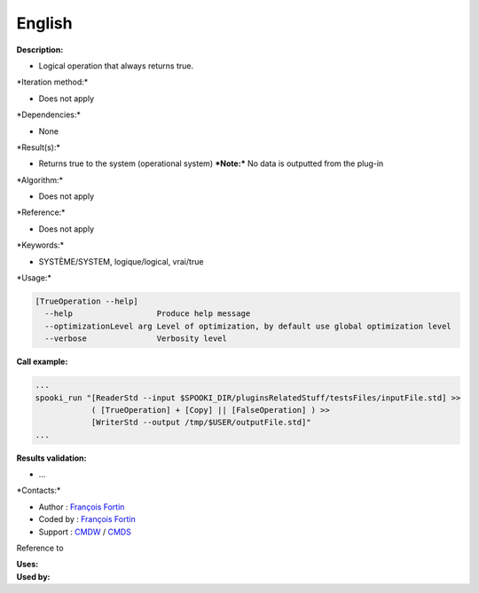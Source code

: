 English
-------

**Description:**

-  Logical operation that always returns true.

\*Iteration method:\*

-  Does not apply

\*Dependencies:\*

-  None

\*Result(s):\*

-  Returns true to the system (operational system)
   ***Note:*** No data is outputted from the plug-in

\*Algorithm:\*

-  Does not apply

\*Reference:\*

-  Does not apply

\*Keywords:\*

-  SYSTÈME/SYSTEM, logique/logical, vrai/true

\*Usage:\*

.. code:: example

    [TrueOperation --help]
      --help                  Produce help message
      --optimizationLevel arg Level of optimization, by default use global optimization level
      --verbose               Verbosity level

**Call example:**

.. code:: example

    ...
    spooki_run "[ReaderStd --input $SPOOKI_DIR/pluginsRelatedStuff/testsFiles/inputFile.std] >>
                ( [TrueOperation] + [Copy] || [FalseOperation] ) >>
                [WriterStd --output /tmp/$USER/outputFile.std]"
    ...

**Results validation:**

-  ...

\*Contacts:\*

-  Author : `François
   Fortin <https://wiki.cmc.ec.gc.ca/wiki/User:Fortinf>`__
-  Coded by : `François
   Fortin <https://wiki.cmc.ec.gc.ca/wiki/User:Fortinf>`__
-  Support : `CMDW <https://wiki.cmc.ec.gc.ca/wiki/CMDW>`__ /
   `CMDS <https://wiki.cmc.ec.gc.ca/wiki/CMDS>`__

Reference to

| **Uses:**
| **Used by:**

 
